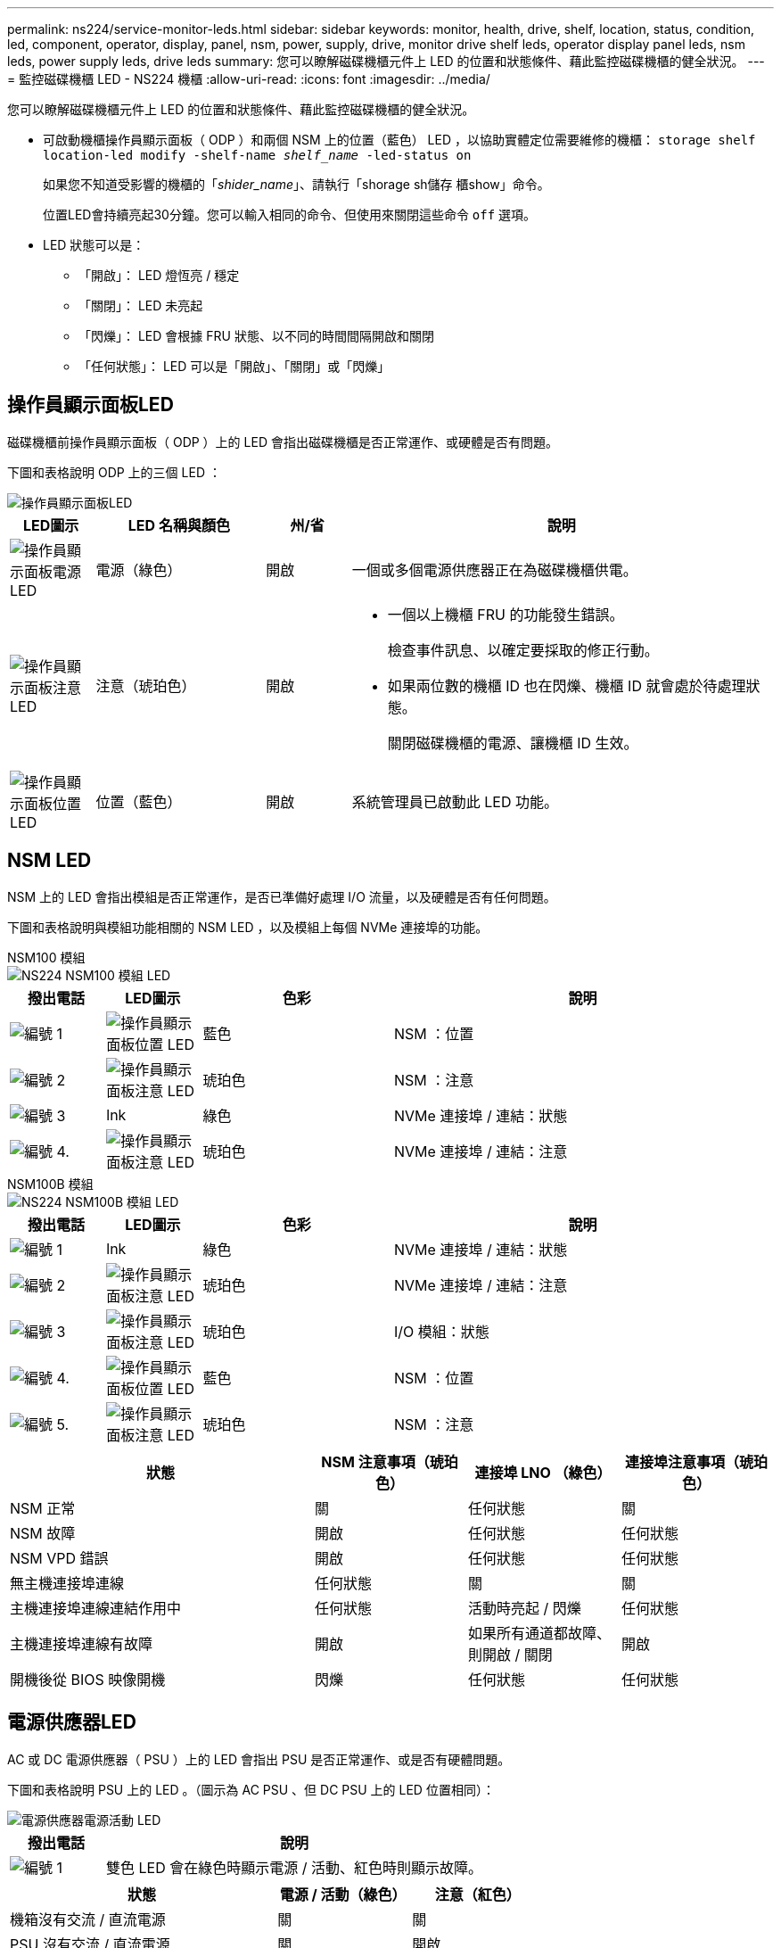 ---
permalink: ns224/service-monitor-leds.html 
sidebar: sidebar 
keywords: monitor, health, drive, shelf, location, status, condition, led, component, operator, display, panel, nsm, power, supply, drive, monitor drive shelf leds, operator display panel leds, nsm leds, power supply leds, drive leds 
summary: 您可以瞭解磁碟機櫃元件上 LED 的位置和狀態條件、藉此監控磁碟機櫃的健全狀況。 
---
= 監控磁碟機櫃 LED - NS224 機櫃
:allow-uri-read: 
:icons: font
:imagesdir: ../media/


[role="lead"]
您可以瞭解磁碟機櫃元件上 LED 的位置和狀態條件、藉此監控磁碟機櫃的健全狀況。

* 可啟動機櫃操作員顯示面板（ ODP ）和兩個 NSM 上的位置（藍色） LED ，以協助實體定位需要維修的機櫃： `storage shelf location-led modify -shelf-name _shelf_name_ -led-status on`
+
如果您不知道受影響的機櫃的「_shider_name_」、請執行「shorage sh儲存 櫃show」命令。

+
位置LED會持續亮起30分鐘。您可以輸入相同的命令、但使用來關閉這些命令 `off` 選項。

* LED 狀態可以是：
+
** 「開啟」： LED 燈恆亮 / 穩定
** 「關閉」： LED 未亮起
** 「閃爍」： LED 會根據 FRU 狀態、以不同的時間間隔開啟和關閉
** 「任何狀態」： LED 可以是「開啟」、「關閉」或「閃爍」






== 操作員顯示面板LED

磁碟機櫃前操作員顯示面板（ ODP ）上的 LED 會指出磁碟機櫃是否正常運作、或硬體是否有問題。

下圖和表格說明 ODP 上的三個 LED ：

image::../media/drw_ns224_odp_leds_IEOPS-1262.svg[操作員顯示面板LED]

[cols="1,2,1,5"]
|===
| LED圖示 | LED 名稱與顏色 | 州/省 | 說明 


 a| 
image::../media/drw_sas_power_icon.svg[操作員顯示面板電源 LED]
 a| 
電源（綠色）
 a| 
開啟
 a| 
一個或多個電源供應器正在為磁碟機櫃供電。



 a| 
image::../media/drw_sas_fault_icon.svg[操作員顯示面板注意 LED]
 a| 
注意（琥珀色）
 a| 
開啟
 a| 
* 一個以上機櫃 FRU 的功能發生錯誤。
+
檢查事件訊息、以確定要採取的修正行動。

* 如果兩位數的機櫃 ID 也在閃爍、機櫃 ID 就會處於待處理狀態。
+
關閉磁碟機櫃的電源、讓機櫃 ID 生效。





 a| 
image::../media/drw_sas3_location_icon.svg[操作員顯示面板位置 LED]
 a| 
位置（藍色）
 a| 
開啟
 a| 
系統管理員已啟動此 LED 功能。

|===


== NSM LED

NSM 上的 LED 會指出模組是否正常運作，是否已準備好處理 I/O 流量，以及硬體是否有任何問題。

下圖和表格說明與模組功能相關的 NSM LED ，以及模組上每個 NVMe 連接埠的功能。

[role="tabbed-block"]
====
.NSM100 模組
--
image::../media/drw_ns224_nsm_leds_IEOPS-1270.svg[NS224 NSM100 模組 LED]

[cols="1,1,2,4"]
|===
| 撥出電話 | LED圖示 | 色彩 | 說明 


 a| 
image:../media/icon_round_1.png["編號 1"]
 a| 
image::../media/drw_sas3_location_icon.svg[操作員顯示面板位置 LED]
 a| 
藍色
 a| 
NSM ：位置



 a| 
image:../media/icon_round_2.png["編號 2"]
 a| 
image::../media/drw_sas_fault_icon.svg[操作員顯示面板注意 LED]
 a| 
琥珀色
 a| 
NSM ：注意



 a| 
image:../media/icon_round_3.png["編號 3"]
 a| 
lnk
 a| 
綠色
 a| 
NVMe 連接埠 / 連結：狀態



 a| 
image:../media/icon_round_4.png["編號 4."]
 a| 
image::../media/drw_sas_fault_icon.svg[操作員顯示面板注意 LED]
 a| 
琥珀色
 a| 
NVMe 連接埠 / 連結：注意

|===
--
.NSM100B 模組
--
image::../media/drw_ns224_nsmb_leds_ieops-2004.svg[NS224 NSM100B 模組 LED]

[cols="1,1,2,4"]
|===
| 撥出電話 | LED圖示 | 色彩 | 說明 


 a| 
image:../media/icon_round_1.png["編號 1"]
 a| 
lnk
 a| 
綠色
 a| 
NVMe 連接埠 / 連結：狀態



 a| 
image:../media/icon_round_2.png["編號 2"]
 a| 
image::../media/drw_sas_fault_icon.svg[操作員顯示面板注意 LED]
 a| 
琥珀色
 a| 
NVMe 連接埠 / 連結：注意



 a| 
image:../media/icon_round_3.png["編號 3"]
 a| 
image::../media/drw_sas_fault_icon.svg[操作員顯示面板注意 LED]
 a| 
琥珀色
 a| 
I/O 模組：狀態



 a| 
image:../media/icon_round_4.png["編號 4."]
 a| 
image::../media/drw_sas3_location_icon.svg[操作員顯示面板位置 LED]
 a| 
藍色
 a| 
NSM ：位置



 a| 
image:../media/icon_round_5.png["編號 5."]
 a| 
image::../media/drw_sas_fault_icon.svg[操作員顯示面板注意 LED]
 a| 
琥珀色
 a| 
NSM ：注意

|===
--
====
[cols="2,1,1,1"]
|===
| 狀態 | NSM 注意事項（琥珀色） | 連接埠 LNO （綠色） | 連接埠注意事項（琥珀色） 


 a| 
NSM 正常
 a| 
關
 a| 
任何狀態
 a| 
關



 a| 
NSM 故障
 a| 
開啟
 a| 
任何狀態
 a| 
任何狀態



 a| 
NSM VPD 錯誤
 a| 
開啟
 a| 
任何狀態
 a| 
任何狀態



 a| 
無主機連接埠連線
 a| 
任何狀態
 a| 
關
 a| 
關



 a| 
主機連接埠連線連結作用中
 a| 
任何狀態
 a| 
活動時亮起 / 閃爍
 a| 
任何狀態



 a| 
主機連接埠連線有故障
 a| 
開啟
 a| 
如果所有通道都故障、則開啟 / 關閉
 a| 
開啟



 a| 
開機後從 BIOS 映像開機
 a| 
閃爍
 a| 
任何狀態
 a| 
任何狀態

|===


== 電源供應器LED

AC 或 DC 電源供應器（ PSU ）上的 LED 會指出 PSU 是否正常運作、或是否有硬體問題。

下圖和表格說明 PSU 上的 LED 。（圖示為 AC PSU 、但 DC PSU 上的 LED 位置相同）：

image::../media/drw_ns224_psu_leds_IEOPS-1261.svg[電源供應器電源活動 LED]

[cols="1,4"]
|===
| 撥出電話 | 說明 


 a| 
image:../media/icon_round_1.png["編號 1"]
 a| 
雙色 LED 會在綠色時顯示電源 / 活動、紅色時則顯示故障。

|===
[cols="2,1,1"]
|===
| 狀態 | 電源 / 活動（綠色） | 注意（紅色） 


 a| 
機箱沒有交流 / 直流電源
 a| 
關
 a| 
關



 a| 
PSU 沒有交流 / 直流電源
 a| 
關
 a| 
開啟



 a| 
交流 / 直流電源開啟、但 PSU 不在機箱內
 a| 
閃爍
 a| 
關



 a| 
PSU 正常運作
 a| 
開啟
 a| 
關



 a| 
PSU 故障
 a| 
關
 a| 
開啟



 a| 
風扇故障
 a| 
關
 a| 
開啟



 a| 
韌體更新模式
 a| 
閃爍
 a| 
關

|===


== 磁碟機 LED

NVMe 磁碟機上的 LED 會指出它是否正常運作、或是硬體有問題。

下圖和表格說明 NVMe 磁碟機上的兩個 LED ：

image::../media/drw_ns224_drive_leds_IEOPS-1263.svg[NVMe 磁碟注意力和電源 LED]

[cols="1,2,2"]
|===
| 撥出電話 | LED名稱 | 色彩 


 a| 
image:../media/icon_round_1.png["編號 1"]
 a| 
注意
 a| 
琥珀色



 a| 
image:../media/icon_round_2.png["編號 2"]
 a| 
電力 / 活動
 a| 
綠色

|===
[cols="2,1,1,1"]
|===
| 狀態 | 電源 / 活動（綠色） | 注意（琥珀色） | 關聯的 ODP LED 


 a| 
磁碟機已安裝且可運作
 a| 
活動時亮起 / 閃爍
 a| 
任何狀態
 a| 
不適用



 a| 
磁碟機故障
 a| 
活動時亮起 / 閃爍
 a| 
開啟
 a| 
注意（琥珀色）



 a| 
SES 裝置識別集
 a| 
活動時亮起 / 閃爍
 a| 
閃爍
 a| 
注意（琥珀色）關閉



 a| 
SES 裝置故障位元集
 a| 
活動時亮起 / 閃爍
 a| 
開啟
 a| 
注意（琥珀色）



 a| 
電源控制電路故障
 a| 
關
 a| 
任何狀態
 a| 
注意（琥珀色）

|===